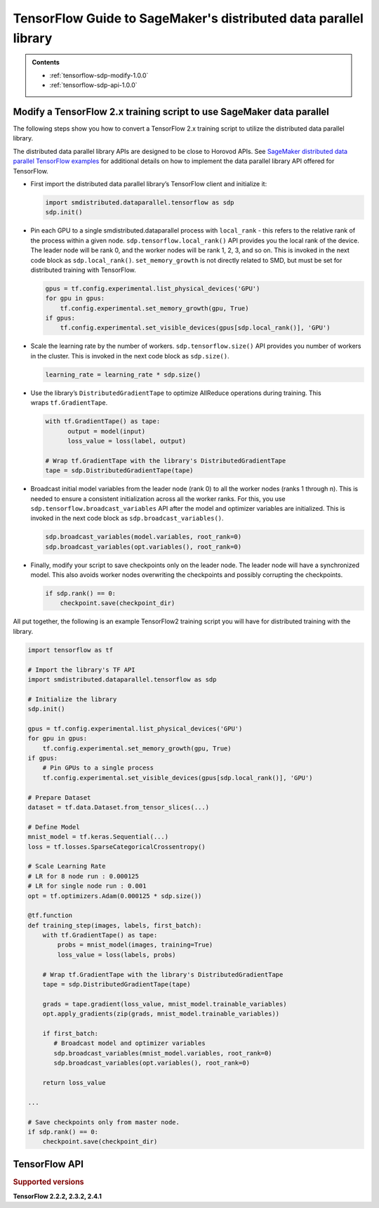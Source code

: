 #################################################################
TensorFlow Guide to SageMaker's distributed data parallel library
#################################################################

.. admonition:: Contents

   - :ref:`tensorflow-sdp-modify-1.0.0`
   - :ref:`tensorflow-sdp-api-1.0.0`

.. _tensorflow-sdp-modify-1.0.0:

Modify a TensorFlow 2.x training script to use SageMaker data parallel
======================================================================

The following steps show you how to convert a TensorFlow 2.x training
script to utilize the distributed data parallel library.

The distributed data parallel library APIs are designed to be close to Horovod APIs.
See `SageMaker distributed data parallel TensorFlow examples <https://sagemaker-examples.readthedocs.io/en/latest/training/distributed_training/index.html#tensorflow-distributed>`__ for additional details on how to implement the data parallel library
API offered for TensorFlow.

-  First import the distributed data parallel library’s TensorFlow client and initialize it:

   .. code:: python

      import smdistributed.dataparallel.tensorflow as sdp
      sdp.init()


-  Pin each GPU to a single smdistributed.dataparallel process
   with ``local_rank`` - this refers to the relative rank of the
   process within a given node. ``sdp.tensorflow.local_rank()`` API
   provides you the local rank of the device. The leader node will be
   rank 0, and the worker nodes will be rank 1, 2, 3, and so on. This is
   invoked in the next code block as ``sdp.local_rank()``.
   ``set_memory_growth`` is not directly related to SMD, but must be set
   for distributed training with TensorFlow.

   .. code:: python

      gpus = tf.config.experimental.list_physical_devices('GPU')
      for gpu in gpus:
          tf.config.experimental.set_memory_growth(gpu, True)
      if gpus:
          tf.config.experimental.set_visible_devices(gpus[sdp.local_rank()], 'GPU')


-  Scale the learning rate by the number of workers.
   ``sdp.tensorflow.size()`` API provides you number of workers in the
   cluster. This is invoked in the next code block as ``sdp.size()``.

   .. code:: python

      learning_rate = learning_rate * sdp.size()


-  Use the library’s ``DistributedGradientTape`` to optimize AllReduce
   operations during training. This wraps ``tf.GradientTape``.

   .. code:: python

      with tf.GradientTape() as tape:
            output = model(input)
            loss_value = loss(label, output)

      # Wrap tf.GradientTape with the library's DistributedGradientTape
      tape = sdp.DistributedGradientTape(tape)


-  Broadcast initial model variables from the leader node (rank 0) to
   all the worker nodes (ranks 1 through n). This is needed to ensure a
   consistent initialization across all the worker ranks. For this, you
   use ``sdp.tensorflow.broadcast_variables`` API after the
   model and optimizer variables are initialized. This is invoked in the
   next code block as ``sdp.broadcast_variables()``.

   .. code:: python

      sdp.broadcast_variables(model.variables, root_rank=0)
      sdp.broadcast_variables(opt.variables(), root_rank=0)


-  Finally, modify your script to save checkpoints only on the leader
   node. The leader node will have a synchronized model. This also
   avoids worker nodes overwriting the checkpoints and possibly
   corrupting the checkpoints.

   .. code:: python

      if sdp.rank() == 0:
          checkpoint.save(checkpoint_dir)


All put together, the following is an example TensorFlow2 training
script you will have for distributed training with the library.

.. code:: python

   import tensorflow as tf

   # Import the library's TF API
   import smdistributed.dataparallel.tensorflow as sdp

   # Initialize the library
   sdp.init()

   gpus = tf.config.experimental.list_physical_devices('GPU')
   for gpu in gpus:
       tf.config.experimental.set_memory_growth(gpu, True)
   if gpus:
       # Pin GPUs to a single process
       tf.config.experimental.set_visible_devices(gpus[sdp.local_rank()], 'GPU')

   # Prepare Dataset
   dataset = tf.data.Dataset.from_tensor_slices(...)

   # Define Model
   mnist_model = tf.keras.Sequential(...)
   loss = tf.losses.SparseCategoricalCrossentropy()

   # Scale Learning Rate
   # LR for 8 node run : 0.000125
   # LR for single node run : 0.001
   opt = tf.optimizers.Adam(0.000125 * sdp.size())

   @tf.function
   def training_step(images, labels, first_batch):
       with tf.GradientTape() as tape:
           probs = mnist_model(images, training=True)
           loss_value = loss(labels, probs)

       # Wrap tf.GradientTape with the library's DistributedGradientTape
       tape = sdp.DistributedGradientTape(tape)

       grads = tape.gradient(loss_value, mnist_model.trainable_variables)
       opt.apply_gradients(zip(grads, mnist_model.trainable_variables))

       if first_batch:
          # Broadcast model and optimizer variables
          sdp.broadcast_variables(mnist_model.variables, root_rank=0)
          sdp.broadcast_variables(opt.variables(), root_rank=0)

       return loss_value

   ...

   # Save checkpoints only from master node.
   if sdp.rank() == 0:
       checkpoint.save(checkpoint_dir)


.. _tensorflow-sdp-api-1.0.0:

TensorFlow API
==============

.. rubric:: Supported versions

**TensorFlow 2.2.2, 2.3.2, 2.4.1**


.. function:: smdistributed.dataparallel.tensorflow.init()
   :noindex:

   Initialize ``smdistributed.dataparallel``. Must be called at the
   beginning of the training script.


   **Inputs:**

   -  ``None``

   **Returns:**

   -  ``None``


   .. rubric:: Notes

   ``init()`` needs to be called only once. It will throw an error if
   called more than once:

   ``init() called more than once. smdistributed.dataparallel is already initialized.``


.. function:: smdistributed.dataparallel.tensorflow.size()
   :noindex:

   The total number of GPUs across all the nodes in the cluster. For
   example, in a 8 node cluster with 8 GPUs each, ``size`` will be equal
   to 64.


   **Inputs:**

   -  ``None``

   **Returns:**

   -  An integer scalar containing the total number of GPUs, across all
      nodes in the cluster.


.. function:: smdistributed.dataparallel.tensorflow.local_size()
   :noindex:

   The total number of GPUs on a node. For example, on a node with 8
   GPUs, ``local_size`` will be equal to 8.

   **Inputs:**

   -  ``None``

   **Returns:**

   -  An integer scalar containing the total number of GPUs on itself.


.. function:: smdistributed.dataparallel.tensorflow.rank()
   :noindex:

   The rank of the node in the cluster. The rank ranges from 0 to number of
   nodes - 1. This is similar to MPI's World Rank.

   **Inputs:**

   -  ``None``

   **Returns:**

   -  An integer scalar containing the rank of the node.


.. function:: smdistributed.dataparallel.tensorflow.local_rank()
   :noindex:

   Local rank refers to the relative rank of the
   GPUs’ ``smdistributed.dataparallel`` processes within the node. For
   example, if a node contains 8 GPUs, it has
   8 ``smdistributed.dataparallel`` processes, then each process will
   get a local rank ranging from 0 to 7.

   **Inputs:**

   -  ``None``

   **Returns:**

   -  An integer scalar containing the rank of the GPU and
      its ``smdistributed.dataparallel`` process.


.. function:: smdistributed.dataparallel.tensorflow.allreduce(tensor, param_index, num_params, compression=Compression.none, op=ReduceOp.AVERAGE)
   :noindex:

   Performs an all-reduce operation on a tensor (``tf.Tensor``).

   ``smdistributed.dataparallel`` AllReduce API can be used for all
   reducing gradient tensors or any other tensors. By
   default, ``smdistributed.dataparallel`` AllReduce averages the
   tensors across the participating workers.
   ​
   **Inputs:**

   - ``tensor (tf.Tensor)(required)``: The tensor to be all-reduced. The shape of the input must be identical across all ranks.
   - ``param_index (int)(required):`` 0 if you are reducing a single tensor. Index of the tensor if you are reducing a list of tensors.
   - ``num_params (int)(required):`` len(tensor).
   - ``compression (smdistributed.dataparallel.tensorflow.Compression)(optional)``: Compression algorithm used to reduce the amount of data sent and received by each worker node. Defaults to not using compression.

      *   Supported compression types - ``none``, ``fp16``

   - ``op (optional)(smdistributed.dataparallel.tensorflow.ReduceOp)``: The reduction operation to combine tensors across different ranks. Defaults to ``Average`` if None is given.

      *  Supported ops: ``SUM``, ``MIN``, ``MAX``, ``AVERAGE``

   **Returns:**

   -  A tensor of the same shape and type as input ``tensor``, all-reduced across all the processes.


.. function:: smdistributed.dataparallel.tensorflow.broadcast_global_variables(root_rank)
   :noindex:

   Broadcasts all global variables from root rank to all other processes.

   **Inputs:**

   -  ``root_rank (int)(required):`` Rank of the process from which global
      variables will be broadcasted to all other processes.

   **Returns:**

   -  ``None``


.. function:: smdistributed.dataparallel.tensorflow.broadcast_variables(variables, root_rank)
   :noindex:

   Applicable for TensorFlow 2.x only.
   ​
   Broadcasts variables from root rank to all other processes.
   ​
   With TensorFlow 2.x, ``broadcast_variables`` is used to
   broadcast ``model.variables`` and ``optimizer.variables`` post
   initialization from the leader node to all the worker nodes. This
   ensures a consistent initialization across all the worker ranks.

   **Inputs:**

   -  ``variables (tf.Variable)(required):`` Variables to be broadcasted.
   -  ``root_rank (int)(required):`` Rank of the process from which
      variables will be broadcasted to all other processes.

   **Returns:**

   -  ``None``


.. function:: smdistributed.dataparallel.tensorflow.oob_allreduce(tensor, compression=Compression.none, op=ReduceOp.AVERAGE)
   :noindex:

   OutOfBand (oob) AllReduce is simplified AllReduce function for use cases
   such as calculating total loss across all the GPUs in the training.
   oob_allreduce average the tensors, as reduction operation, across the
   worker nodes.

   **Inputs:**

   - ``tensor (tf.Tensor)(required)``: The tensor to be all-reduced. The shape of the input must be identical across all worker nodes.
   - ``compression`` (optional): Compression algorithm used to reduce the amount of data sent and received by each worker node. Defaults to not using compression.

      *   Supported compression types - ``none``, ``fp16``

   - ``op (smdistributed.dataparallel.tensorflow.ReduceOp)(optional)``: The reduction operation to combine tensors across different worker nodes. Defaults to ``Average`` if None is given.

      *  Supported ops: ``AVERAGE``

   **Returns:**

   -  ``None``

   .. rubric:: Notes

   ``smdistributed.dataparallel.tensorflow.oob_allreduce``, in most
   cases, is ~2x slower
   than ``smdistributed.dataparallel.tensorflow.allreduce``  so it is not
   recommended to be used for performing gradient reduction during the
   training
   process. ``smdistributed.dataparallel.tensorflow.oob_allreduce`` internally
   uses NCCL AllReduce with ``ncclSum`` as the reduction operation.


.. function:: smdistributed.dataparallel.tensorflow.overlap(tensor)
   :noindex:

   This function is applicable only for models compiled with XLA. Use this
   function to enable ``smdistributed.dataparallel`` to efficiently
   overlap backward pass with the all reduce operation.

   Example usage:

   .. code:: python

      layer = tf.nn.dropout(...) # Or any other layer
      layer = smdistributed.dataparallel.tensorflow.overlap(layer)

   The overlap operation is inserted into the TF graph as a node. It
   behaves as an identity operation, and helps in achieving the
   communication overlap with backward pass operation.

   **Inputs:**

   -  ``tensor (tf.Tensor)(required):`` The tensor to be all-reduced.

   **Returns:**

   -  ``None``

   .. rubric:: Notes

   This operation helps in speeding up distributed training, as
   the AllReduce operation does not have to wait for all the gradients to
   be ready. Backward propagation proceeds sequentially from the output
   layer of the network to the input layer. When the gradient computation
   for a layer finishes, ``smdistributed.dataparallel`` adds them to a
   fusion buffer. As soon as the size of the fusion buffer reaches a
   predefined threshold (25 Mb), ``smdistributed.dataparallel`` starts
   the AllReduce operation.


.. function:: smdistributed.dataparallel.tensorflow.broadcast(tensor, root_rank)
   :noindex:

   Broadcasts the input tensor on root rank to the same input tensor on all
   other ``smdistributed.dataparallel`` processes.
   ​
   The broadcast will not start until all processes are ready to send and
   receive the tensor.

   **Inputs:**

   -  ``tensor (tf.Tensor)(required):`` The tensor to be broadcasted.
   -  ``root_rank (int)(required):`` Rank of the process from which
      tensor will be broadcasted to all other processes.

   **Returns:**

   -  A tensor of the same shape and type as tensor, with the value
      broadcasted from root rank.


.. function:: smdistributed.dataparallel.tensorflow.shutdown()
   :noindex:

   Shuts down ``smdistributed.dataparallel``. Optional to call at the end
   of the training script.

   **Inputs:**

   -  ``None``

   **Returns:**

   -  ``None``


.. function:: smdistributed.dataparallel.tensorflow.DistributedOptimizer
   :noindex:

   Applicable if you use the ``tf.estimator`` API in TensorFlow 2.x (2.3.1).
   ​
   Construct a new ``DistributedOptimizer`` , which uses TensorFlow
   optimizer under the hood for computing single-process gradient values
   and applying gradient updates after the gradient values have been
   combined across all ``smdistributed.dataparallel`` workers.
   ​
   Example usage:

   .. code:: python

      opt = ... # existing optimizer from tf.train package or your custom optimizer
      opt = smdistributed.dataparallel.tensorflow.DistributedOptimizer(opt)


   - ``optimizer (tf.train.Optimizer)(required):`` TF Optimizer to use for computing gradients and applying updates.

   - ``name (str)(optional):`` Name prefix for the operations created when applying gradients. Defaults to ``smdistributed.dataparallel`` followed by provided optimizer type.

   - ``use_locking (bool)(optional):`` Whether to use locking when updating variables. Defaults to ``False``.

   - ``device_dense:`` Not supported. Raises not supported error.

   - ``device_sparse:`` Not supported. Raises not supported error.

   - ``compression (smdistributed.dataparallel.tensorflow.Compression)(optional)``: Compression algorithm used to reduce the amount of data sent and received by each worker node. Defaults to not using compression.

      *   Supported compression types - ``none``, ``fp16``

   - ``sparse_as_dense:`` Not supported. Raises not supported error.

   - ``op (smdistributed.dataparallel.tensorflow.ReduceOp)(optional)``: The reduction operation to combine tensors across different ranks. Defaults to ``Average`` if None is given.

      *  Supported ops: ``AVERAGE``

   - ``bucket_cap_mb (int)(optional):`` Size of ``smdistributed.dataparallel`` fusion buffer size. Defaults to 25MB that works optimally for most case. If you provide a value, expects the (value * 1024 * 1024) i.e., bytes to be multiple of 128.


.. function:: smdistributed.dataparallel.tensorflow.DistributedGradientTape
   :noindex:

   Applicable to TensorFlow 2.x only.

   Construct a new ``DistributedGradientTape``, which uses
   TensorFlow’s ``GradientTape`` under the hood, using an AllReduce to
   combine gradient values before applying gradients to model weights.
   ​
   Example Usage:

   .. code:: python

      with tf.GradientTape() as tape:
            output = model(input)
            loss_value = loss(label, output)

      # Wrap in smdistributed.dataparallel's DistributedGradientTape
      tape = smdistributed.dataparallel.tensorflow.DistributedGradientTape(tape)


   - ``gradtape (tf.GradientTape)(required):`` GradientTape to use for computing gradients and applying updates.

   - ``device_dense:`` Not supported. Raises not supported error.

   - ``device_sparse:`` Not supported. Raises not supported error.

   - ``compression (smdistributed.dataparallel.tensorflow.Compression)(optional)``: Compression algorithm used to reduce the amount of data sent and received by each worker node. Defaults to not using compression.

      *   Supported compression types - ``none``, ``fp16``

   - ``op (smdistributed.dataparallel.tensorflow.ReduceOp)(optional)``: The reduction operation to combine tensors across different ranks. Defaults to ``Average`` if None is given.

      *  Supported ops: ``AVERAGE``


.. function:: smdistributed.dataparallel.tensorflow.BroadcastGlobalVariablesHook
   :noindex:

   Applicable if you use the ``tf.estimator`` API in TensorFlow 2.x (2.3.1).


   ``SessionRunHook`` that will broadcast all global variables from root
   rank to all other processes during initialization.
   ​
   This is necessary to ensure consistent initialization of all workers
   when training is started with random weights or restored from a
   checkpoint.
   ​
   Example Usage:

   .. code:: python

      hooks = [smdistributed.dataparallel.tensorflow.BroadcastGlobalVariablesHook(root_rank=0)]
      ...
      with tf.train.MonitoredTrainingSession(checkpoint_dir=checkpoint_dir,
                                             hooks=hooks,
                                             config=config) as mon_sess:
           ...


   -  ``root_rank (int)(required):`` Rank of the process from which global
      variables will be broadcasted to all other processes.


.. function:: smdistributed.dataparallel.tensorflow.Compression
   :noindex:

   Optional Gradient Compression algorithm that can be used in AllReduce
   operation.

   -  ``none``: alias for ``NoneCompression``. Do not compression gradient
      tensors.
   -  ``fp16``: alias for ``FP16Compression``. Compress the floating point
      gradient tensors to 16-bit (FP16)


.. function:: smdistributed.dataparallel.tensorflow.ReduceOp
   :noindex:

   Supported reduction operations in ``smdistributed.dataparallel``.

   -  ``AVERAGE``
   -  ``SUM``
   -  ``MIN``
   -  ``MAX``
